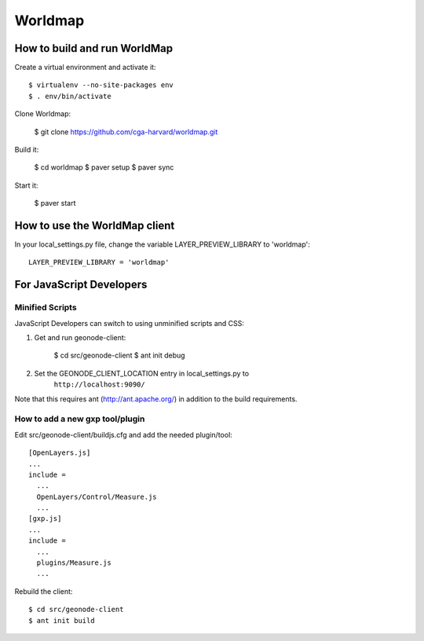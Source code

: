 Worldmap
========

How to build and run WorldMap
-----------------------------

Create a virtual environment and activate it::

    $ virtualenv --no-site-packages env
    $ . env/bin/activate

Clone Worldmap:

    $ git clone https://github.com/cga-harvard/worldmap.git

Build it:

    $ cd worldmap
    $ paver setup
    $ paver sync

Start it:

    $ paver start

How to use the WorldMap client
------------------------------

In your local_settings.py file, change the variable LAYER_PREVIEW_LIBRARY to 'worldmap'::

    LAYER_PREVIEW_LIBRARY = 'worldmap'

For JavaScript Developers
-------------------------

Minified Scripts
................

JavaScript Developers can switch to using unminified scripts and CSS:

1. Get and run geonode-client:

    $ cd src/geonode-client
    $ ant init debug

2. Set the GEONODE_CLIENT_LOCATION entry in local_settings.py to
    ``http://localhost:9090/``

Note that this requires ant (http://ant.apache.org/) in addition to the
build requirements.

How to add a new gxp tool/plugin
................................

Edit src/geonode-client/buildjs.cfg and add the needed plugin/tool::

    [OpenLayers.js]
    ...
    include =
      ...
      OpenLayers/Control/Measure.js
      ...
    [gxp.js]
    ...
    include =
      ...
      plugins/Measure.js
      ...

Rebuild the client::

    $ cd src/geonode-client
    $ ant init build
